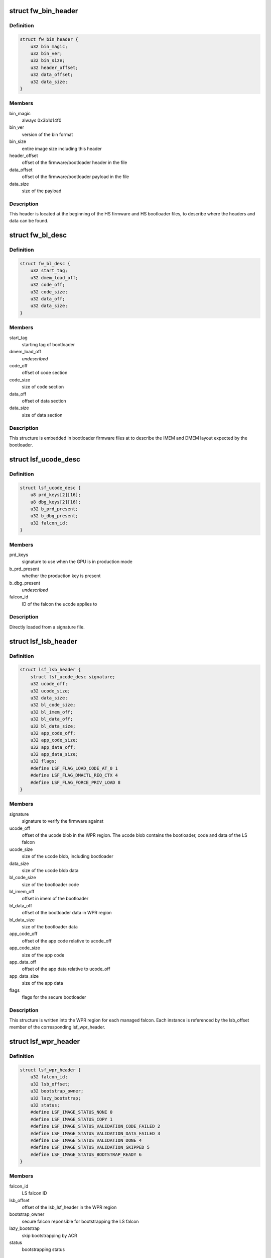 .. -*- coding: utf-8; mode: rst -*-
.. src-file: drivers/gpu/drm/nouveau/nvkm/subdev/secboot/gm200.c

.. _`fw_bin_header`:

struct fw_bin_header
====================

.. c:type:: struct fw_bin_header

    header of firmware files

.. _`fw_bin_header.definition`:

Definition
----------

.. code-block:: c

    struct fw_bin_header {
        u32 bin_magic;
        u32 bin_ver;
        u32 bin_size;
        u32 header_offset;
        u32 data_offset;
        u32 data_size;
    }

.. _`fw_bin_header.members`:

Members
-------

bin_magic
    always 0x3b1d14f0

bin_ver
    version of the bin format

bin_size
    entire image size including this header

header_offset
    offset of the firmware/bootloader header in the file

data_offset
    offset of the firmware/bootloader payload in the file

data_size
    size of the payload

.. _`fw_bin_header.description`:

Description
-----------

This header is located at the beginning of the HS firmware and HS bootloader
files, to describe where the headers and data can be found.

.. _`fw_bl_desc`:

struct fw_bl_desc
=================

.. c:type:: struct fw_bl_desc

    firmware bootloader descriptor

.. _`fw_bl_desc.definition`:

Definition
----------

.. code-block:: c

    struct fw_bl_desc {
        u32 start_tag;
        u32 dmem_load_off;
        u32 code_off;
        u32 code_size;
        u32 data_off;
        u32 data_size;
    }

.. _`fw_bl_desc.members`:

Members
-------

start_tag
    starting tag of bootloader

dmem_load_off
    *undescribed*

code_off
    offset of code section

code_size
    size of code section

data_off
    offset of data section

data_size
    size of data section

.. _`fw_bl_desc.description`:

Description
-----------

This structure is embedded in bootloader firmware files at to describe the
IMEM and DMEM layout expected by the bootloader.

.. _`lsf_ucode_desc`:

struct lsf_ucode_desc
=====================

.. c:type:: struct lsf_ucode_desc

    LS falcon signatures

.. _`lsf_ucode_desc.definition`:

Definition
----------

.. code-block:: c

    struct lsf_ucode_desc {
        u8 prd_keys[2][16];
        u8 dbg_keys[2][16];
        u32 b_prd_present;
        u32 b_dbg_present;
        u32 falcon_id;
    }

.. _`lsf_ucode_desc.members`:

Members
-------

prd_keys
    signature to use when the GPU is in production mode

b_prd_present
    whether the production key is present

b_dbg_present
    *undescribed*

falcon_id
    ID of the falcon the ucode applies to

.. _`lsf_ucode_desc.description`:

Description
-----------

Directly loaded from a signature file.

.. _`lsf_lsb_header`:

struct lsf_lsb_header
=====================

.. c:type:: struct lsf_lsb_header

    LS firmware header

.. _`lsf_lsb_header.definition`:

Definition
----------

.. code-block:: c

    struct lsf_lsb_header {
        struct lsf_ucode_desc signature;
        u32 ucode_off;
        u32 ucode_size;
        u32 data_size;
        u32 bl_code_size;
        u32 bl_imem_off;
        u32 bl_data_off;
        u32 bl_data_size;
        u32 app_code_off;
        u32 app_code_size;
        u32 app_data_off;
        u32 app_data_size;
        u32 flags;
        #define LSF_FLAG_LOAD_CODE_AT_0 1
        #define LSF_FLAG_DMACTL_REQ_CTX 4
        #define LSF_FLAG_FORCE_PRIV_LOAD 8
    }

.. _`lsf_lsb_header.members`:

Members
-------

signature
    signature to verify the firmware against

ucode_off
    offset of the ucode blob in the WPR region. The ucode
    blob contains the bootloader, code and data of the
    LS falcon

ucode_size
    size of the ucode blob, including bootloader

data_size
    size of the ucode blob data

bl_code_size
    size of the bootloader code

bl_imem_off
    offset in imem of the bootloader

bl_data_off
    offset of the bootloader data in WPR region

bl_data_size
    size of the bootloader data

app_code_off
    offset of the app code relative to ucode_off

app_code_size
    size of the app code

app_data_off
    offset of the app data relative to ucode_off

app_data_size
    size of the app data

flags
    flags for the secure bootloader

.. _`lsf_lsb_header.description`:

Description
-----------

This structure is written into the WPR region for each managed falcon. Each
instance is referenced by the lsb_offset member of the corresponding
lsf_wpr_header.

.. _`lsf_wpr_header`:

struct lsf_wpr_header
=====================

.. c:type:: struct lsf_wpr_header

    LS blob WPR Header

.. _`lsf_wpr_header.definition`:

Definition
----------

.. code-block:: c

    struct lsf_wpr_header {
        u32 falcon_id;
        u32 lsb_offset;
        u32 bootstrap_owner;
        u32 lazy_bootstrap;
        u32 status;
        #define LSF_IMAGE_STATUS_NONE 0
        #define LSF_IMAGE_STATUS_COPY 1
        #define LSF_IMAGE_STATUS_VALIDATION_CODE_FAILED 2
        #define LSF_IMAGE_STATUS_VALIDATION_DATA_FAILED 3
        #define LSF_IMAGE_STATUS_VALIDATION_DONE 4
        #define LSF_IMAGE_STATUS_VALIDATION_SKIPPED 5
        #define LSF_IMAGE_STATUS_BOOTSTRAP_READY 6
    }

.. _`lsf_wpr_header.members`:

Members
-------

falcon_id
    LS falcon ID

lsb_offset
    offset of the lsb_lsf_header in the WPR region

bootstrap_owner
    secure falcon reponsible for bootstrapping the LS falcon

lazy_bootstrap
    skip bootstrapping by ACR

status
    bootstrapping status

.. _`lsf_wpr_header.description`:

Description
-----------

An array of these is written at the beginning of the WPR region, one for
each managed falcon. The array is terminated by an instance which falcon_id
is LSF_FALCON_ID_INVALID.

.. _`ls_ucode_img_desc`:

struct ls_ucode_img_desc
========================

.. c:type:: struct ls_ucode_img_desc

    descriptor of firmware image

.. _`ls_ucode_img_desc.definition`:

Definition
----------

.. code-block:: c

    struct ls_ucode_img_desc {
        u32 descriptor_size;
        u32 image_size;
        u32 tools_version;
        u32 app_version;
        char date[64];
        u32 bootloader_start_offset;
        u32 bootloader_size;
        u32 bootloader_imem_offset;
        u32 bootloader_entry_point;
        u32 app_start_offset;
        u32 app_size;
        u32 app_imem_offset;
        u32 app_imem_entry;
        u32 app_dmem_offset;
        u32 app_resident_code_offset;
        u32 app_resident_code_size;
        u32 app_resident_data_offset;
        u32 app_resident_data_size;
        u32 nb_overlays;
        struct load_ovl[64];
        u32 compressed;
    }

.. _`ls_ucode_img_desc.members`:

Members
-------

descriptor_size
    size of this descriptor

image_size
    size of the whole image

tools_version
    *undescribed*

app_version
    *undescribed*

bootloader_start_offset
    start offset of the bootloader in ucode image

bootloader_size
    size of the bootloader

bootloader_imem_offset
    start off set of the bootloader in IMEM

bootloader_entry_point
    entry point of the bootloader in IMEM

app_start_offset
    start offset of the LS firmware

app_size
    size of the LS firmware's code and data

app_imem_offset
    offset of the app in IMEM

app_imem_entry
    entry point of the app in IMEM

app_dmem_offset
    offset of the data in DMEM

app_resident_code_offset
    offset of app code from app_start_offset

app_resident_code_size
    size of the code

app_resident_data_offset
    offset of data from app_start_offset

app_resident_data_size
    size of data

nb_overlays
    *undescribed*

compressed
    *undescribed*

.. _`ls_ucode_img_desc.description`:

Description
-----------

A firmware image contains the code, data, and bootloader of a given LS
falcon in a single blob. This structure describes where everything is.

This can be generated from a (bootloader, code, data) set if they have
been loaded separately, or come directly from a file.

.. _`ls_ucode_img`:

struct ls_ucode_img
===================

.. c:type:: struct ls_ucode_img

    temporary storage for loaded LS firmwares

.. _`ls_ucode_img.definition`:

Definition
----------

.. code-block:: c

    struct ls_ucode_img {
        struct list_head node;
        enum nvkm_secboot_falcon falcon_id;
        struct ls_ucode_img_desc ucode_desc;
        u32 *ucode_header;
        u8 *ucode_data;
        u32 ucode_size;
        struct lsf_wpr_header wpr_header;
        struct lsf_lsb_header lsb_header;
    }

.. _`ls_ucode_img.members`:

Members
-------

node
    to link within lsf_ucode_mgr

falcon_id
    ID of the falcon this LS firmware is for

ucode_desc
    loaded or generated map of ucode_data

ucode_header
    header of the firmware

ucode_data
    firmware payload (code and data)

ucode_size
    size in bytes of data in ucode_data

wpr_header
    WPR header to be written to the LS blob

lsb_header
    LSB header to be written to the LS blob

.. _`ls_ucode_img.description`:

Description
-----------

Preparing the WPR LS blob requires information about all the LS firmwares
(size, etc) to be known. This structure contains all the data of one LS
firmware.

.. _`ls_ucode_mgr`:

struct ls_ucode_mgr
===================

.. c:type:: struct ls_ucode_mgr

    manager for all LS falcon firmwares

.. _`ls_ucode_mgr.definition`:

Definition
----------

.. code-block:: c

    struct ls_ucode_mgr {
        u16 count;
        u32 wpr_size;
        struct list_head img_list;
    }

.. _`ls_ucode_mgr.members`:

Members
-------

count
    number of managed LS falcons

wpr_size
    size of the required WPR region in bytes

img_list
    linked list of lsf_ucode_img

.. _`hsf_fw_header`:

struct hsf_fw_header
====================

.. c:type:: struct hsf_fw_header

    HS firmware descriptor

.. _`hsf_fw_header.definition`:

Definition
----------

.. code-block:: c

    struct hsf_fw_header {
        u32 sig_dbg_offset;
        u32 sig_dbg_size;
        u32 sig_prod_offset;
        u32 sig_prod_size;
        u32 patch_loc;
        u32 patch_sig;
        u32 hdr_offset;
        u32 hdr_size;
    }

.. _`hsf_fw_header.members`:

Members
-------

sig_dbg_offset
    offset of the debug signature

sig_dbg_size
    size of the debug signature

sig_prod_offset
    offset of the production signature

sig_prod_size
    size of the production signature

patch_loc
    offset of the offset (sic) of where the signature is

patch_sig
    offset of the offset (sic) to add to sig\_\*\_offset

hdr_offset
    offset of the load header (see struct hs_load_header)

hdr_size
    size of above header

.. _`hsf_fw_header.description`:

Description
-----------

This structure is embedded in the HS firmware image at
hs_bin_hdr.header_offset.

.. _`hsf_load_header`:

struct hsf_load_header
======================

.. c:type:: struct hsf_load_header

    HS firmware load header

.. _`hsf_load_header.definition`:

Definition
----------

.. code-block:: c

    struct hsf_load_header {
        u32 non_sec_code_off;
        u32 non_sec_code_size;
        u32 data_dma_base;
        u32 data_size;
        u32 num_apps;
        struct app[0];
    }

.. _`hsf_load_header.members`:

Members
-------

non_sec_code_off
    *undescribed*

non_sec_code_size
    *undescribed*

data_dma_base
    *undescribed*

data_size
    *undescribed*

num_apps
    *undescribed*

.. _`gm200_secboot_load_firmware`:

gm200_secboot_load_firmware
===========================

.. c:function:: void *gm200_secboot_load_firmware(struct nvkm_subdev *subdev, const char *name, size_t min_size)

    it has the required minimum size.

    :param struct nvkm_subdev \*subdev:
        *undescribed*

    :param const char \*name:
        *undescribed*

    :param size_t min_size:
        *undescribed*

.. _`ls_ucode_img_build`:

ls_ucode_img_build
==================

.. c:function:: void *ls_ucode_img_build(const struct firmware *bl, const struct firmware *code, const struct firmware *data, struct ls_ucode_img_desc *desc)

    :param const struct firmware \*bl:
        bootloader image, including 16-bytes descriptor

    :param const struct firmware \*code:
        LS firmware code segment

    :param const struct firmware \*data:
        LS firmware data segment

    :param struct ls_ucode_img_desc \*desc:
        ucode descriptor to be written

.. _`ls_ucode_img_build.return`:

Return
------

allocated ucode image with corresponding descriptor information. desc
is also updated to contain the right offsets within returned image.

.. _`ls_ucode_img_load_generic`:

ls_ucode_img_load_generic
=========================

.. c:function:: int ls_ucode_img_load_generic(struct nvkm_subdev *subdev, struct ls_ucode_img *img, const char *falcon_name, const u32 falcon_id)

    load and prepare a LS ucode image

    :param struct nvkm_subdev \*subdev:
        *undescribed*

    :param struct ls_ucode_img \*img:
        *undescribed*

    :param const char \*falcon_name:
        *undescribed*

    :param const u32 falcon_id:
        *undescribed*

.. _`ls_ucode_img_load_generic.description`:

Description
-----------

Load the LS microcode, bootloader and signature and pack them into a single
blob. Also generate the corresponding ucode descriptor.

.. _`ls_ucode_img_load`:

ls_ucode_img_load
=================

.. c:function:: struct ls_ucode_img *ls_ucode_img_load(struct nvkm_subdev *subdev, lsf_load_func load_func)

    create a lsf_ucode_img and load it

    :param struct nvkm_subdev \*subdev:
        *undescribed*

    :param lsf_load_func load_func:
        *undescribed*

.. _`ls_ucode_img_populate_bl_desc`:

ls_ucode_img_populate_bl_desc
=============================

.. c:function:: void ls_ucode_img_populate_bl_desc(struct ls_ucode_img *img, u64 wpr_addr, struct gm200_flcn_bl_desc *desc)

    populate a DMEM BL descriptor for LS image

    :param struct ls_ucode_img \*img:
        ucode image to generate against

    :param u64 wpr_addr:
        *undescribed*

    :param struct gm200_flcn_bl_desc \*desc:
        descriptor to populate

.. _`ls_ucode_img_populate_bl_desc.description`:

Description
-----------

Populate the DMEM BL descriptor with the information contained in a
ls_ucode_desc.

.. _`ls_ucode_img_fill_headers`:

ls_ucode_img_fill_headers
=========================

.. c:function:: u32 ls_ucode_img_fill_headers(struct gm200_secboot *gsb, struct ls_ucode_img *img, u32 offset)

    fill the WPR and LSB headers of an image

    :param struct gm200_secboot \*gsb:
        secure boot device used

    :param struct ls_ucode_img \*img:
        image to generate for

    :param u32 offset:
        offset in the WPR region where this image starts

.. _`ls_ucode_img_fill_headers.description`:

Description
-----------

Allocate space in the WPR area from offset and write the WPR and LSB headers
accordingly.

.. _`ls_ucode_img_fill_headers.return`:

Return
------

offset at the end of this image.

.. _`ls_ucode_mgr_fill_headers`:

ls_ucode_mgr_fill_headers
=========================

.. c:function:: void ls_ucode_mgr_fill_headers(struct gm200_secboot *gsb, struct ls_ucode_mgr *mgr)

    fill WPR and LSB headers of all managed images

    :param struct gm200_secboot \*gsb:
        *undescribed*

    :param struct ls_ucode_mgr \*mgr:
        *undescribed*

.. _`ls_ucode_mgr_write_wpr`:

ls_ucode_mgr_write_wpr
======================

.. c:function:: int ls_ucode_mgr_write_wpr(struct gm200_secboot *gsb, struct ls_ucode_mgr *mgr, struct nvkm_gpuobj *wpr_blob)

    write the WPR blob contents

    :param struct gm200_secboot \*gsb:
        *undescribed*

    :param struct ls_ucode_mgr \*mgr:
        *undescribed*

    :param struct nvkm_gpuobj \*wpr_blob:
        *undescribed*

.. _`gm200_secboot_prepare_ls_blob`:

gm200_secboot_prepare_ls_blob
=============================

.. c:function:: int gm200_secboot_prepare_ls_blob(struct gm200_secboot *gsb)

    prepare the LS blob

    :param struct gm200_secboot \*gsb:
        *undescribed*

.. _`gm200_secboot_prepare_ls_blob.description`:

Description
-----------

For each securely managed falcon, load the FW, signatures and bootloaders and
prepare a ucode blob. Then, compute the offsets in the WPR region for each
blob, and finally write the headers and ucode blobs into a GPU object that
will be copied into the WPR region by the HS firmware.

.. _`gm200_secboot_hsf_patch_signature`:

gm200_secboot_hsf_patch_signature
=================================

.. c:function:: void gm200_secboot_hsf_patch_signature(struct gm200_secboot *gsb, void *acr_image)

    patch HS blob with correct signature

    :param struct gm200_secboot \*gsb:
        *undescribed*

    :param void \*acr_image:
        *undescribed*

.. _`gm200_secboot_populate_hsf_bl_desc`:

gm200_secboot_populate_hsf_bl_desc
==================================

.. c:function:: void gm200_secboot_populate_hsf_bl_desc(void *acr_image, struct gm200_flcn_bl_desc *bl_desc)

    populate BL descriptor for HS image

    :param void \*acr_image:
        *undescribed*

    :param struct gm200_flcn_bl_desc \*bl_desc:
        *undescribed*

.. _`gm200_secboot_prepare_hs_blob`:

gm200_secboot_prepare_hs_blob
=============================

.. c:function:: int gm200_secboot_prepare_hs_blob(struct gm200_secboot *gsb, const char *fw, struct nvkm_gpuobj **blob, struct gm200_flcn_bl_desc *bl_desc, bool patch)

    load and prepare a HS blob and BL descriptor

    :param struct gm200_secboot \*gsb:
        *undescribed*

    :param const char \*fw:
        *undescribed*

    :param struct nvkm_gpuobj \*\*blob:
        *undescribed*

    :param struct gm200_flcn_bl_desc \*bl_desc:
        *undescribed*

    :param bool patch:
        *undescribed*

.. _`gm200_secboot_prepare_hs_blob.description`:

Description
-----------

\ ``gsb``\  secure boot instance to prepare for
\ ``fw``\  name of the HS firmware to load
\ ``blob``\  pointer to gpuobj that will be allocated to receive the HS FW payload
\ ``bl_desc``\  pointer to the BL descriptor to write for this firmware
\ ``patch``\  whether we should patch the HS descriptor (only for HS loaders)

.. _`gm20x_secboot_prepare_blobs`:

gm20x_secboot_prepare_blobs
===========================

.. c:function:: int gm20x_secboot_prepare_blobs(struct gm200_secboot *gsb)

    load blobs common to all GM20X GPUs.

    :param struct gm200_secboot \*gsb:
        *undescribed*

.. _`gm20x_secboot_prepare_blobs.description`:

Description
-----------

This includes the LS blob, HS ucode loading blob, and HS bootloader.

The HS ucode unload blob is only used on dGPU.

.. _`gm200_secboot_load_hs_bl`:

gm200_secboot_load_hs_bl
========================

.. c:function:: void gm200_secboot_load_hs_bl(struct gm200_secboot *gsb, void *data, u32 data_size)

    load HS bootloader into DMEM and IMEM

    :param struct gm200_secboot \*gsb:
        *undescribed*

    :param void \*data:
        *undescribed*

    :param u32 data_size:
        *undescribed*

.. _`gm200_secboot_setup_falcon`:

gm200_secboot_setup_falcon
==========================

.. c:function:: int gm200_secboot_setup_falcon(struct gm200_secboot *gsb)

    set up the secure falcon for secure boot

    :param struct gm200_secboot \*gsb:
        *undescribed*

.. _`gm200_secboot_run_hs_blob`:

gm200_secboot_run_hs_blob
=========================

.. c:function:: int gm200_secboot_run_hs_blob(struct gm200_secboot *gsb, struct nvkm_gpuobj *blob, struct gm200_flcn_bl_desc *desc)

    run the given high-secure blob

    :param struct gm200_secboot \*gsb:
        *undescribed*

    :param struct nvkm_gpuobj \*blob:
        *undescribed*

    :param struct gm200_flcn_bl_desc \*desc:
        *undescribed*

.. _`gm200_secboot_fixup_bl_desc`:

gm200_secboot_fixup_bl_desc
===========================

.. c:function:: void gm200_secboot_fixup_bl_desc(const struct gm200_flcn_bl_desc *desc, void *ret)

    just copy the BL descriptor

    :param const struct gm200_flcn_bl_desc \*desc:
        *undescribed*

    :param void \*ret:
        *undescribed*

.. _`gm200_secboot_fixup_bl_desc.description`:

Description
-----------

Use the GM200 descriptor format by default.

.. This file was automatic generated / don't edit.

